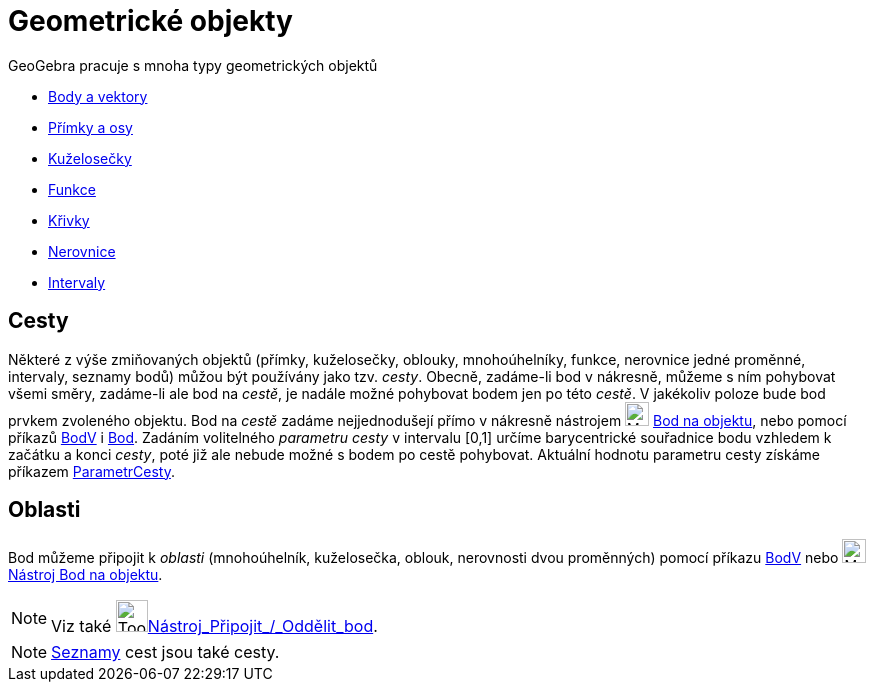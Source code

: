 = Geometrické objekty
:page-en: Geometric_Objects
ifdef::env-github[:imagesdir: /cs/modules/ROOT/assets/images]

GeoGebra pracuje s mnoha typy geometrických objektů

* xref:/Body_a_vektory.adoc[Body a vektory]
* xref:/Přímky_a_osy.adoc[Přímky a osy]
* xref:/Kuželosečky.adoc[Kuželosečky]
* xref:/Funkce.adoc[Funkce]
* xref:/Křivky.adoc[Křivky]
* xref:/Nerovnice.adoc[Nerovnice]
* xref:/Intervaly.adoc[Intervaly]

== Cesty

Některé z výše zmiňovaných objektů (přímky, kuželosečky, oblouky, mnohoúhelníky, funkce, nerovnice jedné proměnné,
intervaly, seznamy bodů) můžou být používány jako tzv. _cesty_. Obecně, zadáme-li  bod v nákresně, můžeme s ním pohybovat všemi směry, zadáme-li ale bod na _cestě_, je nadále možné pohybovat bodem jen po této _cestě_. V jakékoliv poloze bude bod prvkem zvoleného objektu. Bod na _cestě_ zadáme nejjednodušejí přímo v nákresně nástrojem
 image:24px-Mode_pointonobject.svg.png[Mode pointonobject.svg,width=24,height=24] xref:/tools/Bod_na_objektu.adoc[Bod na objektu], nebo pomocí příkazů xref:/commands/BodV.adoc[BodV] i 
xref:/commands/Bod.adoc[Bod]. Zadáním volitelného _parametru cesty_  v intervalu [0,1] určíme barycentrické souřadnice bodu vzhledem k začátku a konci _cesty_, poté již ale nebude možné s bodem po cestě pohybovat. Aktuální hodnotu parametru cesty
získáme příkazem xref:/commands/ParametrCesty.adoc[ParametrCesty].

== Oblasti

Bod můžeme připojit k _oblasti_ (mnohoúhelník, kuželosečka, oblouk, nerovnosti dvou proměnných) pomocí příkazu
xref:/commands/BodV.adoc[BodV] nebo image:24px-Mode_pointonobject.svg.png[Mode
pointonobject.svg,width=24,height=24] xref:/tools/Bod_na_objektu.adoc[Nástroj Bod na objektu].



[NOTE]
====

Viz také image:Tool_Attach_Detach_Point.gif[Tool Attach Detach
Point.gif,width=32,height=32]xref:/tools/Připojit_Oddělit_bod.adoc[Nástroj_Připojit_/_Oddělit_bod].

====

[NOTE]
====

xref:/Seznamy.adoc[Seznamy] cest jsou také cesty.

====
